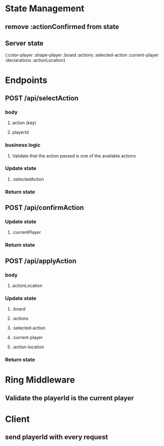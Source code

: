 * State Management
** remove :actionConfirmed from state
** Server state
{:color-player
:shape-player
:board
:actions
:selected-action
:current-player
:declarations
:actionLocation}
* Endpoints
** POST /api/selectAction
*** body
**** action (key)
**** playerId
*** business logic
**** Validate that the action passed is one of the available actions
*** Update state
**** :selectedAction
*** Return state
** POST /api/confirmAction
*** Update state
**** :currentPlayer
*** Return state
** POST /api/applyAction
*** body
**** actionLocation
*** Update state
**** :board
**** :actions
**** :selected-action
**** :current-player
**** :action-location
*** Return state
* Ring Middleware
** Validate the playerId is the current player
* Client
** send playerId with every request
